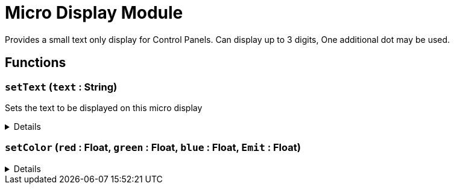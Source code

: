 = Micro Display Module
:table-caption!:

Provides a small text only display for Control Panels. 
Can display up to 3 digits, One additional dot may be used.

// tag::interface[]

== Functions

// tag::func-setText-title[]
=== `setText` (`text` : String)
// tag::func-setText[]

Sets the text to be displayed on this micro display

[%collapsible]
====
[cols="1,5a",separator="!"]
!===
! Flags
! +++<span style='color:#bb2828'><i>RuntimeSync</i></span> <span style='color:#bb2828'><i>RuntimeParallel</i></span> <span style='color:#5dafc5'><i>MemberFunc</i></span>+++

! Display Name ! Set Text
!===

.Parameters
[%header,cols="1,1,4a",separator="!"]
!===
!Name !Type !Description

! *Text* `text`
! String
! The new text to display
!===

====
// end::func-setText[]
// end::func-setText-title[]
// tag::func-setColor-title[]
=== `setColor` (`red` : Float, `green` : Float, `blue` : Float, `Emit` : Float)
// tag::func-setColor[]



[%collapsible]
====
[cols="1,5a",separator="!"]
!===
! Flags
! +++<span style='color:#bb2828'><i>RuntimeSync</i></span> <span style='color:#bb2828'><i>RuntimeParallel</i></span> <span style='color:#5dafc5'><i>MemberFunc</i></span>+++

! Display Name ! setColor
!===

.Parameters
[%header,cols="1,1,4a",separator="!"]
!===
!Name !Type !Description

! *red* `red`
! Float
! 

! *green* `green`
! Float
! 

! *blue* `blue`
! Float
! 

! *Emit* `Emit`
! Float
! 
!===

====
// end::func-setColor[]
// end::func-setColor-title[]

// end::interface[]

